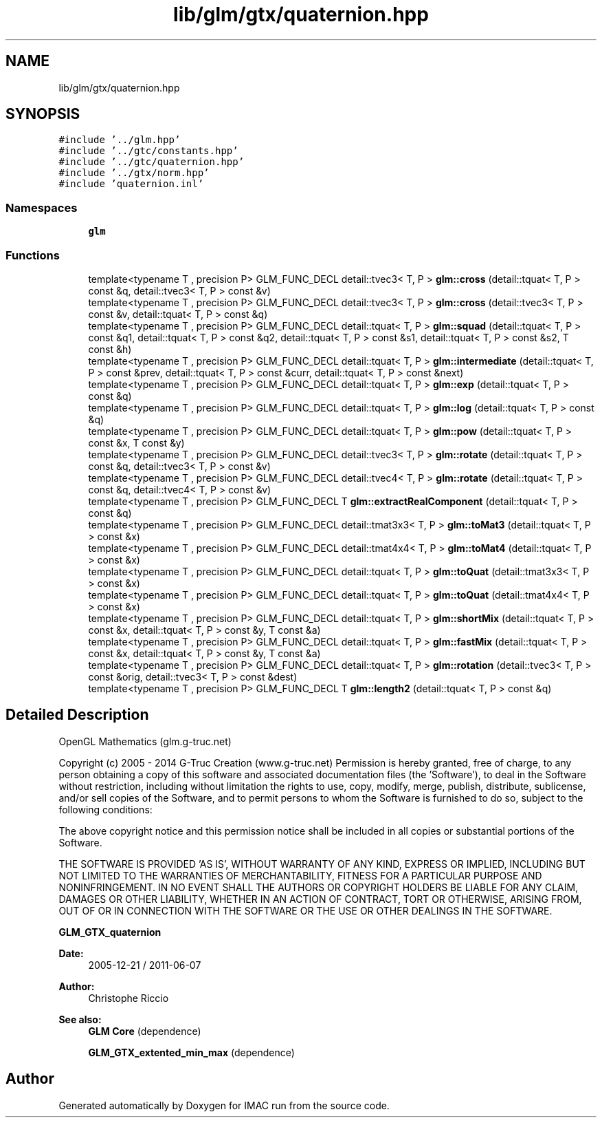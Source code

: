 .TH "lib/glm/gtx/quaternion.hpp" 3 "Tue Dec 18 2018" "IMAC run" \" -*- nroff -*-
.ad l
.nh
.SH NAME
lib/glm/gtx/quaternion.hpp
.SH SYNOPSIS
.br
.PP
\fC#include '\&.\&./glm\&.hpp'\fP
.br
\fC#include '\&.\&./gtc/constants\&.hpp'\fP
.br
\fC#include '\&.\&./gtc/quaternion\&.hpp'\fP
.br
\fC#include '\&.\&./gtx/norm\&.hpp'\fP
.br
\fC#include 'quaternion\&.inl'\fP
.br

.SS "Namespaces"

.in +1c
.ti -1c
.RI " \fBglm\fP"
.br
.in -1c
.SS "Functions"

.in +1c
.ti -1c
.RI "template<typename T , precision P> GLM_FUNC_DECL detail::tvec3< T, P > \fBglm::cross\fP (detail::tquat< T, P > const &q, detail::tvec3< T, P > const &v)"
.br
.ti -1c
.RI "template<typename T , precision P> GLM_FUNC_DECL detail::tvec3< T, P > \fBglm::cross\fP (detail::tvec3< T, P > const &v, detail::tquat< T, P > const &q)"
.br
.ti -1c
.RI "template<typename T , precision P> GLM_FUNC_DECL detail::tquat< T, P > \fBglm::squad\fP (detail::tquat< T, P > const &q1, detail::tquat< T, P > const &q2, detail::tquat< T, P > const &s1, detail::tquat< T, P > const &s2, T const &h)"
.br
.ti -1c
.RI "template<typename T , precision P> GLM_FUNC_DECL detail::tquat< T, P > \fBglm::intermediate\fP (detail::tquat< T, P > const &prev, detail::tquat< T, P > const &curr, detail::tquat< T, P > const &next)"
.br
.ti -1c
.RI "template<typename T , precision P> GLM_FUNC_DECL detail::tquat< T, P > \fBglm::exp\fP (detail::tquat< T, P > const &q)"
.br
.ti -1c
.RI "template<typename T , precision P> GLM_FUNC_DECL detail::tquat< T, P > \fBglm::log\fP (detail::tquat< T, P > const &q)"
.br
.ti -1c
.RI "template<typename T , precision P> GLM_FUNC_DECL detail::tquat< T, P > \fBglm::pow\fP (detail::tquat< T, P > const &x, T const &y)"
.br
.ti -1c
.RI "template<typename T , precision P> GLM_FUNC_DECL detail::tvec3< T, P > \fBglm::rotate\fP (detail::tquat< T, P > const &q, detail::tvec3< T, P > const &v)"
.br
.ti -1c
.RI "template<typename T , precision P> GLM_FUNC_DECL detail::tvec4< T, P > \fBglm::rotate\fP (detail::tquat< T, P > const &q, detail::tvec4< T, P > const &v)"
.br
.ti -1c
.RI "template<typename T , precision P> GLM_FUNC_DECL T \fBglm::extractRealComponent\fP (detail::tquat< T, P > const &q)"
.br
.ti -1c
.RI "template<typename T , precision P> GLM_FUNC_DECL detail::tmat3x3< T, P > \fBglm::toMat3\fP (detail::tquat< T, P > const &x)"
.br
.ti -1c
.RI "template<typename T , precision P> GLM_FUNC_DECL detail::tmat4x4< T, P > \fBglm::toMat4\fP (detail::tquat< T, P > const &x)"
.br
.ti -1c
.RI "template<typename T , precision P> GLM_FUNC_DECL detail::tquat< T, P > \fBglm::toQuat\fP (detail::tmat3x3< T, P > const &x)"
.br
.ti -1c
.RI "template<typename T , precision P> GLM_FUNC_DECL detail::tquat< T, P > \fBglm::toQuat\fP (detail::tmat4x4< T, P > const &x)"
.br
.ti -1c
.RI "template<typename T , precision P> GLM_FUNC_DECL detail::tquat< T, P > \fBglm::shortMix\fP (detail::tquat< T, P > const &x, detail::tquat< T, P > const &y, T const &a)"
.br
.ti -1c
.RI "template<typename T , precision P> GLM_FUNC_DECL detail::tquat< T, P > \fBglm::fastMix\fP (detail::tquat< T, P > const &x, detail::tquat< T, P > const &y, T const &a)"
.br
.ti -1c
.RI "template<typename T , precision P> GLM_FUNC_DECL detail::tquat< T, P > \fBglm::rotation\fP (detail::tvec3< T, P > const &orig, detail::tvec3< T, P > const &dest)"
.br
.ti -1c
.RI "template<typename T , precision P> GLM_FUNC_DECL T \fBglm::length2\fP (detail::tquat< T, P > const &q)"
.br
.in -1c
.SH "Detailed Description"
.PP 
OpenGL Mathematics (glm\&.g-truc\&.net)
.PP
Copyright (c) 2005 - 2014 G-Truc Creation (www\&.g-truc\&.net) Permission is hereby granted, free of charge, to any person obtaining a copy of this software and associated documentation files (the 'Software'), to deal in the Software without restriction, including without limitation the rights to use, copy, modify, merge, publish, distribute, sublicense, and/or sell copies of the Software, and to permit persons to whom the Software is furnished to do so, subject to the following conditions:
.PP
The above copyright notice and this permission notice shall be included in all copies or substantial portions of the Software\&.
.PP
THE SOFTWARE IS PROVIDED 'AS IS', WITHOUT WARRANTY OF ANY KIND, EXPRESS OR IMPLIED, INCLUDING BUT NOT LIMITED TO THE WARRANTIES OF MERCHANTABILITY, FITNESS FOR A PARTICULAR PURPOSE AND NONINFRINGEMENT\&. IN NO EVENT SHALL THE AUTHORS OR COPYRIGHT HOLDERS BE LIABLE FOR ANY CLAIM, DAMAGES OR OTHER LIABILITY, WHETHER IN AN ACTION OF CONTRACT, TORT OR OTHERWISE, ARISING FROM, OUT OF OR IN CONNECTION WITH THE SOFTWARE OR THE USE OR OTHER DEALINGS IN THE SOFTWARE\&.
.PP
\fBGLM_GTX_quaternion\fP
.PP
\fBDate:\fP
.RS 4
2005-12-21 / 2011-06-07 
.RE
.PP
\fBAuthor:\fP
.RS 4
Christophe Riccio
.RE
.PP
\fBSee also:\fP
.RS 4
\fBGLM Core\fP (dependence) 
.PP
\fBGLM_GTX_extented_min_max\fP (dependence) 
.RE
.PP

.SH "Author"
.PP 
Generated automatically by Doxygen for IMAC run from the source code\&.

